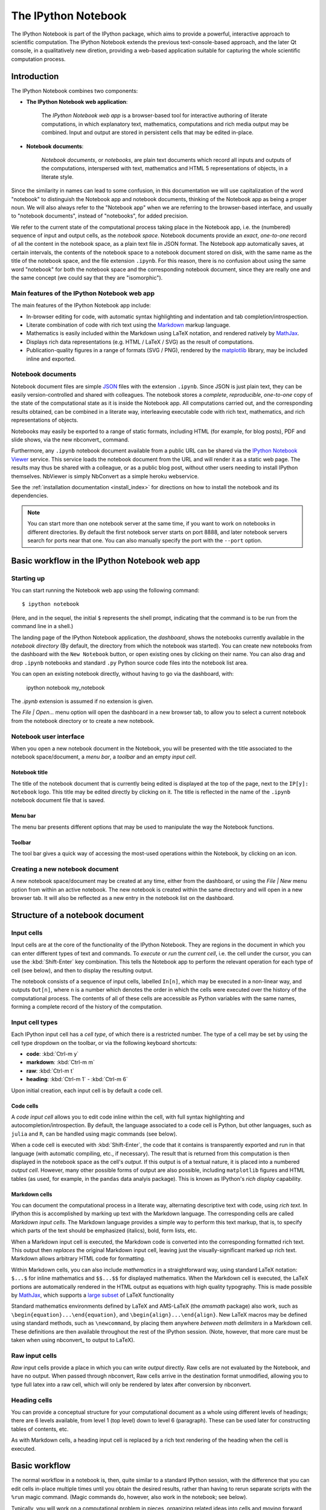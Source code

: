 .. _htmlnotebook:

The IPython Notebook
====================

The IPython Notebook is part of the IPython package, which aims to provide a 
powerful, interactive approach to scientific computation.
The IPython Notebook extends the previous text-console-based approach, and the 
later Qt console, in a qualitatively new diretion, providing a web-based
application suitable for capturing the whole scientific computation process.

.. seealso::

    :ref:`Installation requirements <installnotebook>` for the Notebook.


.. Basic structure
.. ---------------

Introduction
------------

The IPython Notebook combines two components:

* **The IPython Notebook web application**:

      The *IPython Notebook web app* is a browser-based tool for interactive 
      authoring of literate computations, in which explanatory text, 
      mathematics, computations and rich media output may be combined. Input 
      and output are stored in persistent cells that may be edited in-place.

* **Notebook documents**:

      *Notebook documents*, or *notebooks*, are plain text documents which 
      record all inputs and outputs of the computations, interspersed with 
      text, mathematics and HTML 5 representations of objects, in a literate 
      style.

Since the similarity in names can lead to some confusion, in this 
documentation we will  use capitalization of the word "notebook" to 
distinguish the Notebook app and notebook documents, thinking of the 
Notebook app as being a proper noun. We will also always refer to the 
"Notebook app" when we are referring to the browser-based interface, 
and usually to "notebook documents", instead of "notebooks", for added
precision.

We refer to the current state of the computational process taking place in the 
Notebook app, i.e. the (numbered) sequence of input and output cells, as the 
*notebook space*. Notebook documents provide an *exact*, *one-to-one* record 
of all the content in the notebook space, as a plain text file in JSON format. 
The Notebook app automatically saves, at certain intervals, the contents of 
the notebook space to a notebook document stored on disk, with the same name 
as the title of the notebook space, and the file extension ``.ipynb``. For 
this reason, there is no confusion about using the same word "notebook" for 
both the notebook space and the corresponding notebook document, since they are 
really one and the same concept (we could say that they are "isomorphic").


Main features of the IPython Notebook web app
~~~~~~~~~~~~~~~~~~~~~~~~~~~~~~~~~~~~~~~~~~~~~

The main features of the IPython Notebook app include:

* In-browser editing for code, with automatic syntax highlighting and 
  indentation and tab completion/introspection.

* Literate combination of code with rich text using the Markdown_ markup 
  language.

* Mathematics is easily included within the Markdown using LaTeX notation, and 
  rendered natively by MathJax_.

* Displays rich data representations (e.g. HTML / LaTeX / SVG) as the result 
  of computations.

* Publication-quality figures in a range of formats (SVG / PNG), rendered by 
  the matplotlib_ library, may be included inline and exported.


.. _MathJax: http://www.mathjax.org/
.. _matplotlib: http://matplotlib.org/
.. _Markdown: http://daringfireball.net/projects/markdown/syntax


Notebook documents
~~~~~~~~~~~~~~~~~~

Notebook document files are simple JSON_ files with the 
extension ``.ipynb``.
Since JSON is just plain text, they can be easily version-controlled and shared with colleagues.
The notebook stores a *complete*, *reproducible*, *one-to-one* copy of the state of the
computational state as it is inside the Notebook app. All computations
carried out, and the corresponding results obtained, can be combined in
a literate way, interleaving executable code with rich text, mathematics, 
and rich representations of objects.

.. _JSON: http://en.wikipedia.org/wiki/JSON

Notebooks may easily be exported to a range of static formats, including 
HTML (for example, for blog posts), PDF and slide shows, 
via the new nbconvert_ command.

Furthermore, any  ``.ipynb`` notebook document available from a public 
URL can be shared via the `IPython Notebook Viewer <nbviewer>`_ service.
This service loads the notebook document from the URL and will 
render it as a static web page. The results may thus be shared with a 
colleague, or as a public blog post, without other users needing to install 
IPython themselves.  NbViewer is simply NbConvert as a simple heroku webservice.

See the :ref:`installation documentation <install_index>` for directions on
how to install the notebook and its dependencies.

.. _nbviewer: http://nbviewer.ipython.org

.. note::

   You can start more than one notebook server at the same time, if you want 
   to work on notebooks in different directories.  By default the first 
   notebook server starts on port 8888, and later notebook servers search for  
   ports near that one.  You can also manually specify the port with the 
   ``--port`` option.
   

Basic workflow in the IPython Notebook web app
----------------------------------------------

Starting up
~~~~~~~~~~~~

You can start running the Notebook web app using the following command::

    $ ipython notebook

(Here, and in the sequel, the initial ``$`` represents the shell prompt, 
indicating that the command is to be run from the command line in a shell.)

The landing page of the IPython Notebook application, the *dashboard*, shows 
the notebooks currently available in the *notebook directory* (By default, the directory 
from which the notebook was started).
You can create new notebooks from the dashboard with the ``New Notebook``
button, or open existing ones by clicking on their name.
You can also drag and drop ``.ipynb`` notebooks and standard ``.py`` Python 
source code files into the notebook list area.


You can open an existing notebook directly, without having to go via the 
dashboard, with:

  ipython notebook my_notebook

The `.ipynb` extension is assumed if no extension is given.

The `File | Open...` menu option will open the dashboard in a new browser tab, 
to allow you to select a current notebook 
from the notebook directory or to create a new notebook.



Notebook user interface
~~~~~~~~~~~~~~~~~~~~~~~

When you open a new notebook document in the Notebook, you will be presented 
with the title associated to the notebook space/document, a *menu bar*, a 
*toolbar* and an empty *input cell*.

Notebook title
^^^^^^^^^^^^^^
The title of the notebook document that is currently being edited is displayed 
at the top of the page, next to the ``IP[y]: Notebook`` logo. This title may 
be edited directly by clicking on it. The title is reflected in the name of 
the ``.ipynb`` notebook document file that is saved.

Menu bar
^^^^^^^^
The menu bar presents different options that may be used to manipulate the way 
the Notebook functions.

Toolbar
^^^^^^^
The tool bar gives a quick way of accessing the most-used operations within 
the Notebook, by clicking on an icon.


Creating a new notebook document
~~~~~~~~~~~~~~~~~~~~~~~~~~~~~~~~

A new notebook space/document may be created at any time, either from the 
dashboard, or using the `File | New` menu option from within an active 
notebook. The new notebook is created within the same directory and 
will open in a new browser tab. It will also be reflected as a new entry in 
the notebook list on the dashboard.


Structure of a notebook document
--------------------------------

Input cells
~~~~~~~~~~~
Input cells are at the core of the functionality of the IPython Notebook.
They are regions in the document in which you can enter different types of 
text and commands. To *execute* or *run* the *current cell*, i.e. the cell 
under the cursor, you can use the :kbd:`Shift-Enter` key combination. 
This tells the Notebook app to perform the relevant operation for each type of 
cell (see below), and then to display the resulting output.

The notebook consists of a sequence of input cells, labelled ``In[n]``, which 
may be executed in a non-linear way, and outputs ``Out[n]``, where ``n`` is a 
number which denotes the order in which the cells were executed over the 
history of the computational process. The contents of all of these cells are 
accessible as Python variables with the same names, forming a complete record 
of the history of the computation.



Input cell types
~~~~~~~~~~~~~~~~
Each IPython input cell has a *cell type*, of which there is a restricted 
number. The type of a cell may be set by using the cell type dropdown on the 
toolbar, or via the following keyboard shortcuts:

* **code**: :kbd:`Ctrl-m y`
* **markdown**: :kbd:`Ctrl-m m`
* **raw**: :kbd:`Ctrl-m t`
* **heading**: :kbd:`Ctrl-m 1` - :kbd:`Ctrl-m 6`

Upon initial creation, each input cell is by default a code cell.


Code cells
^^^^^^^^^^
A *code input cell* allows you to edit code inline within the cell, with full 
syntax highlighting and autocompletion/introspection. By default, the language 
associated to a code cell is Python, but other languages, such as ``julia`` 
and ``R``, can be handled using magic commands (see below).

When a code cell is executed with :kbd:`Shift-Enter`, the code that it 
contains is transparently exported and run in that language (with automatic 
compiling, etc., if necessary). The result that is returned from this 
computation  is then displayed in the notebook space as the cell's 
*output*. If this output is of a textual nature, it is placed into a 
numbered *output cell*. However, many other possible forms of output are also 
possible, including ``matplotlib`` figures and HTML tables (as used, for 
example, in the ``pandas`` data analyis package). This is known as IPython's 
*rich display* capability.


Markdown cells
^^^^^^^^^^^^^^
You can document the computational process in a literate way, alternating 
descriptive text with code, using *rich text*. In IPython this is accomplished 
by marking up text with the Markdown language. The corresponding cells are 
called *Markdown input cells*. The Markdown language provides a simple way to 
perform this text markup, that is, to specify which parts of the text should 
be emphasized (italics), bold, form lists, etc. 


When a Markdown input cell is executed, the Markdown code is converted into 
the corresponding formatted rich text. This output then *replaces* the 
original Markdown input cell, leaving just the visually-significant marked up 
rich text.  Markdown allows arbitrary HTML code for formatting.

Within Markdown cells, you can also include *mathematics* in a straightforward 
way, using standard LaTeX notation: ``$...$`` for inline mathematics and 
``$$...$$`` for displayed mathematics. When the Markdown cell is executed, 
the LaTeX portions are automatically rendered in the HTML output as equations 
with high quality typography. This is made possible by MathJax_, which 
supports a `large subset <mathjax_tex>`_ of LaTeX functionality 

.. _mathjax_tex: http://docs.mathjax.org/en/latest/tex.html

Standard mathematics environments defined by LaTeX and AMS-LaTeX (the 
`amsmath` package) also work, such as 
``\begin{equation}...\end{equation}``, and ``\begin{align}...\end{align}``.
New LaTeX macros may be defined using standard methods, 
such as ``\newcommand``, by placing them anywhere *between math delimiters* in 
a Markdown cell. These definitions are then available throughout the rest of 
the IPython session. (Note, however, that more care must be taken when using 
nbconvert_ to output to LaTeX).

Raw input cells
~~~~~~~~~~~~~~~

*Raw* input cells provide a place in which you can write *output* directly.
Raw cells are not evaluated by the Notebook, and have no output.
When passed through nbconvert, Raw cells arrive in the destination format unmodified,
allowing you to type full latex into a raw cell, which will only be rendered
by latex after conversion by nbconvert.

Heading cells
~~~~~~~~~~~~~

You can provide a conceptual structure for your computational document as a 
whole using different levels of headings; there are 6 levels available, from 
level 1 (top level) down to level 6 (paragraph). These can be used later for 
constructing tables of contents, etc.

As with Markdown cells, a heading input cell is replaced by a rich text 
rendering of the heading when the cell is executed.


Basic workflow
--------------

The normal workflow in a notebook is, then, quite similar to a standard 
IPython session, with the difference that you can edit cells in-place multiple 
times until you obtain the desired results, rather than having to 
rerun separate scripts with the ``%run`` magic command. (Magic commands do, 
however, also work in the notebook; see below).   

Typically, you will work on a computational problem in pieces, organizing 
related ideas into cells and moving forward once previous parts work 
correctly. This is much more convenient for interactive exploration than 
breaking up a computation into scripts that must be executed together, as was 
previously necessary, especially if parts of them take a long time to run

The only significant limitation that the Notebook currently has, compared to 
the Qt console, is that it cannot run any code that expects input from the 
kernel (such as scripts that call :func:`raw_input`).  Very importantly, this 
means that the ``%debug`` magic does *not* currently work in the notebook!  

This limitation will be overcome in the future, but in the meantime, there is 
a simple solution for debugging: you can attach a Qt console to your existing 
notebook kernel, and run ``%debug`` from the Qt console.
If your notebook is running on a local computer (i.e. if you are accessing it 
via your localhost address at ``127.0.0.1``), then you can just type 
``%qtconsole`` in the notebook and a Qt console will open up, connected to 
that same kernel.

At certain moments, it may be necessary to interrupt a calculation which is 
taking too long to complete. This may be done with the ``Kernel | Interrupt`` 
menu option, or the :kbd:``Ctrl-i`` keyboard shortcut.
Similarly, it may be necessary or desirable to restart the whole computational 
process, with the ``Kernel | Restart`` menu option or :kbd:``Ctrl-.`` 
shortcut. This gives an equivalent state to loading the notebook document 
afresh.

    
.. warning::

   While in simple cases you can "roundtrip" a notebook to Python, edit the
   Python file, and then import it back without loss of main content, this is 
   in general *not guaranteed to work*.  First, there is extra metadata
   saved in the notebook that may not be saved to the ``.py`` format.  And as
   the notebook format evolves in complexity, there will be attributes of the
   notebook that will not survive a roundtrip through the Python form.  You
   should think of the Python format as a way to output a script version of a
   notebook and the import capabilities as a way to load existing code to get 
   a notebook started.  But the Python version is *not* an alternate notebook
   format.


Keyboard shortcuts
~~~~~~~~~~~~~~~~~~
All actions in the notebook can be achieved with the mouse, but keyboard 
shortcuts are also available for the most common ones, so that productive use 
of the notebook can be achieved with minimal mouse usage. The main shortcuts 
to remember are the following:

* :kbd:`Shift-Enter`: 

    Execute the current cell, show output (if any), and jump to the next cell 
    below. If :kbd:`Shift-Enter` is invoked on the last input cell, a new code 
    cell will also be created. Note that in the notebook, typing :kbd:`Enter` 
    on its own *never* forces execution, but rather just inserts a new line in 
    the current input cell. In the Notebook it is thus always necessary to use 
    :kbd:`Shift-Enter` to execute the cell (or use the ``Cell | Run`` menu 
    item).

* :kbd:`Ctrl-Enter`: 
    Execute the current cell as if it were in "terminal mode", where any 
    output is shown, but the cursor *remains* in the current cell. This is 
    convenient for doing quick experiments in place, or for querying things 
    like filesystem content, without needing to create additional cells that 
    you may not want to be saved in the notebook.

* :kbd:`Alt-Enter`: 
    Executes the current cell, shows the output, and inserts a *new* input 
    cell between the current cell and the adjacent cell (if one exists). This  
    is thus a shortcut for the sequence :kbd:`Shift-Enter`, :kbd:`Ctrl-m a`.
    (:kbd:`Ctrl-m a` adds a new cell above the current one.)
  
* :kbd:`Ctrl-m`: 
  This is the prefix for *all* other shortcuts, which consist of :kbd:`Ctrl-m` 
  followed by a single letter or character. For example, if you type 
  :kbd:`Ctrl-m h` (that is, the sole letter :kbd:`h` after :kbd:`Ctrl-m`), 
  IPython will show you all the available keyboard shortcuts.
   

Magic commands
--------------
Magic commands, or *magics*, are commands for controlling IPython itself.
They all begin with ``%`` and are entered into code input cells; the code 
cells are executed as usual with :kbd:`Shift-Enter`.

The magic commands call special functions defined by IPython which manipulate 
the computational state in certain ways.

There are two types of magics:

  - **line magics**:

     These begin with a single ``%`` and take as arguments the rest of the 
     *same line* of the code cell. Any other lines of the code cell are 
     treated as if they were part of a standard code cell.

  - **cell magics**:

      These begin with ``%%`` and operate on the *entire* remaining contents 
      of the code cell.

Line magics
~~~~~~~~~~~
Some of the available line magics are the following:

  * ``%load filename``:

        Loads the contents of the file ``filename`` into a new code cell. This 
        can be a URL for a remote file.

  * ``%timeit code``: 

      An easy way to time how long the single line of code ``code`` takes to 
      run

  * ``%config``:

      Configuration of the IPython Notebook

  * ``%lsmagic``:

      Provides a list of all available magic commands

Cell magics
~~~~~~~~~~~

  * ``%%latex``:

      Renders the entire contents of the cell in LaTeX, without needing to use 
      explicit LaTeX delimiters.

  * ``%%bash``:

      The code cell is executed by sending it to be executed by ``bash``. The 
      output of the ``bash`` commands is captured and displayed in the 
      notebook.

  * ``%%file filename``:

      Writes the contents of the cell to the file ``filename``.
      **Caution**: The file is over-written without warning!

  * ``%%R``:

      Execute the contents of the cell using the R language.

  * ``%%timeit``:

      Version of ``%timeit`` which times the entire block of code in the 
      current code cell.



Several of the cell magics provide functionality to manipulate the filesystem 
of a remote server to which you otherwise do not have access.  


Plotting
--------
One major feature of the Notebook is the ability to interact with 
plots that are the output of running code cells. IPython is designed to work 
seamlessly with the ``matplotlib`` plotting library to provide this 
functionality. 

To set this up, before any plotting is performed you must execute the
``%matplotlib`` magic command. This performs the necessary behind-the-scenes 
setup for IPython to work correctly hand in hand with ``matplotlib``; it does 
*not*, however, actually execute any Python ``import`` commands, that is, no 
names are added to the namespace.

For more agile *interactive* use of the notebook space, an alternative magic, 
``%pylab``, is provided. This does the same work as the ``%matplotlib`` magic, 
but *in addition* it automatically executes a standard sequence of ``import`` 
statements required to work with the ``%matplotlib`` library, importing the 
following names into the namespace:

  ``numpy`` as ``np``; ``matplotlib.pyplot`` as ``plt``;
  ``matplotlib``, ``pylab`` and ``mlab`` from ``matplotlib``; and *all names* 
  from within ``numpy`` and ``pylab``. 

However, the use of ``%pylab`` is discouraged, since names coming from 
different packages may collide. In general, the use of ``from package import 
*`` is discouraged. A better option is then::
  
    %pylab --no-import-all

which imports the  names listed above, but does *not* perform this 
``import *`` imports.

If the ``%matplotlib`` or ``%pylab` magics are called without an argument, the 
output of a plotting command is displayed using the default ``matplotlib`` 
backend in a separate window. Alternatively, the backend can be explicitly 
requested using, for example::

  %matplotlib gtk

A particularly interesting backend is the ``inline`` backend.
This is applicable only for the IPython Notebook and the IPython Qtconsole. 
It can be invoked as follows::

  %matplotlib inline

With this backend, output of plotting commands is displayed *inline* within 
the notebook format, directly below the input cell that produced it. The 
resulting plots will then also be stored in the notebook document. This 
provides a key part of the functionality for reproducibility_ that the IPython 
Notebook provides.

.. _reproducibility: https://en.wikipedia.org/wiki/Reproducibility



Configuring the IPython Notebook
--------------------------------
The IPython Notebook can be run with a variety of command line arguments. 
To see a list of available options enter::

  $ ipython notebook --help 

Defaults for these options can also be set by creating a file named 
``ipython_notebook_config.py`` in your IPython *profile folder*. The profile 
folder is a subfolder of your IPython directory; to find out where it is 
located, run::

  $ ipython locate

To create a new set of default configuration files, with lots of information 
on available options, use::

  $ ipython profile create

.. seealso:

    :ref:`config_overview`, in particular :ref:`Profiles`.


Importing `.py` files
----------------------


``.py`` files will be imported into the IPython Notebook as a notebook with 
the same basename, but an ``.ipynb`` extension, located in the notebook 
directory. The notebook created will have just one cell, which will contain 
all the code in the ``.py`` file. You can later manually partition this into 
individual cells using the ``Edit | Split Cell`` menu option, or the 
:kbd:`Ctrl-m -` keyboard shortcut.

.. Alternatively, prior to importing the ``.py``, you can manually add ``# <
nbformat>2</nbformat>`` at the start of the file, and then add separators for 
text and code cells, to get a cleaner import with the file already broken into 
individual cells.

